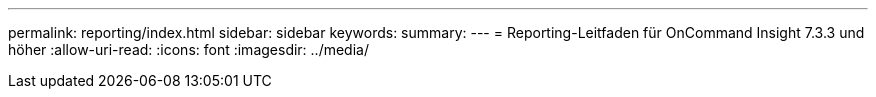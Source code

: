 ---
permalink: reporting/index.html 
sidebar: sidebar 
keywords:  
summary:  
---
= Reporting-Leitfaden für OnCommand Insight 7.3.3 und höher
:allow-uri-read: 
:icons: font
:imagesdir: ../media/


